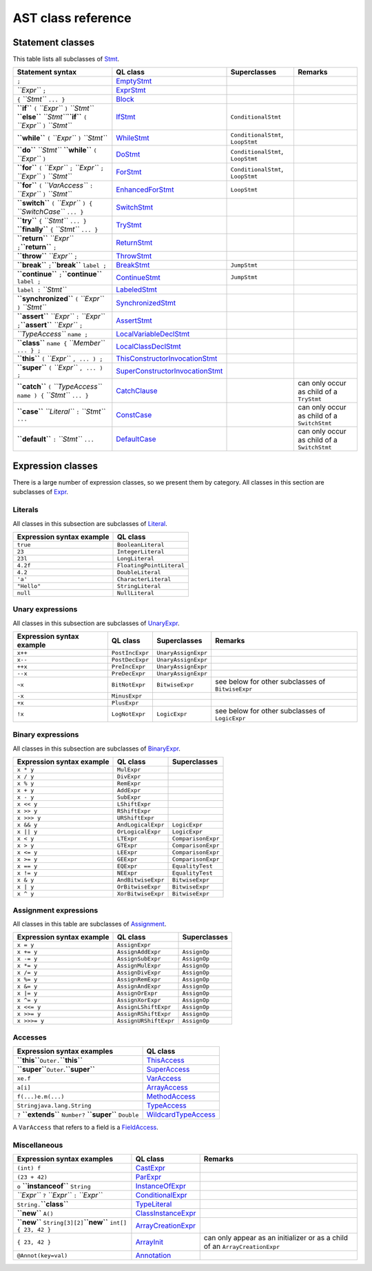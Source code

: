 AST class reference
===================

Statement classes
-----------------

This table lists all subclasses of `Stmt <https://help.semmle.com/qldoc/java/semmle/code/java/Statement.qll/type.Statement$Stmt.html>`__.

+----------------------------------------------------------------------------------------------------------------------+-----------------------------------------------------------------------------------------------------------------------------------------------------------+-----------------------------------+---------------------------------------------+
| Statement syntax                                                                                                     | QL class                                                                                                                                                  | Superclasses                      | Remarks                                     |
+======================================================================================================================+===========================================================================================================================================================+===================================+=============================================+
| ``;``                                                                                                                | `EmptyStmt <https://help.semmle.com/qldoc/java/semmle/code/java/Statement.qll/type.Statement$EmptyStmt.html>`__                                           |                                   |                                             |
+----------------------------------------------------------------------------------------------------------------------+-----------------------------------------------------------------------------------------------------------------------------------------------------------+-----------------------------------+---------------------------------------------+
| *``Expr``* ``;``                                                                                                     | `ExprStmt <https://help.semmle.com/qldoc/java/semmle/code/java/Statement.qll/type.Statement$ExprStmt.html>`__                                             |                                   |                                             |
+----------------------------------------------------------------------------------------------------------------------+-----------------------------------------------------------------------------------------------------------------------------------------------------------+-----------------------------------+---------------------------------------------+
| ``{`` *``Stmt``* ``... }``                                                                                           | `Block <https://help.semmle.com/qldoc/java/semmle/code/java/Statement.qll/type.Statement$Block.html>`__                                                   |                                   |                                             |
+----------------------------------------------------------------------------------------------------------------------+-----------------------------------------------------------------------------------------------------------------------------------------------------------+-----------------------------------+---------------------------------------------+
| **``if``** ``(`` *``Expr``* ``)`` *``Stmt``* **``else``** *``Stmt``*\ \ **``if``** ``(`` *``Expr``* ``)`` *``Stmt``* | `IfStmt <https://help.semmle.com/qldoc/java/semmle/code/java/Statement.qll/type.Statement$IfStmt.html>`__                                                 | ``ConditionalStmt``               |                                             |
+----------------------------------------------------------------------------------------------------------------------+-----------------------------------------------------------------------------------------------------------------------------------------------------------+-----------------------------------+---------------------------------------------+
| **``while``** ``(`` *``Expr``* ``)`` *``Stmt``*                                                                      | `WhileStmt <https://help.semmle.com/qldoc/java/semmle/code/java/Statement.qll/type.Statement$WhileStmt.html>`__                                           | ``ConditionalStmt``, ``LoopStmt`` |                                             |
+----------------------------------------------------------------------------------------------------------------------+-----------------------------------------------------------------------------------------------------------------------------------------------------------+-----------------------------------+---------------------------------------------+
| **``do``** *``Stmt``* **``while``** ``(`` *``Expr``* ``)``                                                           | `DoStmt <https://help.semmle.com/qldoc/java/semmle/code/java/Statement.qll/type.Statement$DoStmt.html>`__                                                 | ``ConditionalStmt``, ``LoopStmt`` |                                             |
+----------------------------------------------------------------------------------------------------------------------+-----------------------------------------------------------------------------------------------------------------------------------------------------------+-----------------------------------+---------------------------------------------+
| **``for``** ``(`` *``Expr``* ``;`` *``Expr``* ``;`` *``Expr``* ``)`` *``Stmt``*                                      | `ForStmt <https://help.semmle.com/qldoc/java/semmle/code/java/Statement.qll/type.Statement$ForStmt.html>`__                                               | ``ConditionalStmt``, ``LoopStmt`` |                                             |
+----------------------------------------------------------------------------------------------------------------------+-----------------------------------------------------------------------------------------------------------------------------------------------------------+-----------------------------------+---------------------------------------------+
| **``for``** ``(`` *``VarAccess``* ``:`` *``Expr``* ``)`` *``Stmt``*                                                  | `EnhancedForStmt <https://help.semmle.com/qldoc/java/semmle/code/java/Statement.qll/type.Statement$EnhancedForStmt.html>`__                               | ``LoopStmt``                      |                                             |
+----------------------------------------------------------------------------------------------------------------------+-----------------------------------------------------------------------------------------------------------------------------------------------------------+-----------------------------------+---------------------------------------------+
| **``switch``** ``(`` *``Expr``* ``) {`` *``SwitchCase``* ``... }``                                                   | `SwitchStmt <https://help.semmle.com/qldoc/java/semmle/code/java/Statement.qll/type.Statement$SwitchStmt.html>`__                                         |                                   |                                             |
+----------------------------------------------------------------------------------------------------------------------+-----------------------------------------------------------------------------------------------------------------------------------------------------------+-----------------------------------+---------------------------------------------+
| **``try``** ``{`` *``Stmt``* ``... }`` **``finally``** ``{`` *``Stmt``* ``... }``                                    | `TryStmt <https://help.semmle.com/qldoc/java/semmle/code/java/Statement.qll/type.Statement$TryStmt.html>`__                                               |                                   |                                             |
+----------------------------------------------------------------------------------------------------------------------+-----------------------------------------------------------------------------------------------------------------------------------------------------------+-----------------------------------+---------------------------------------------+
| **``return``** *``Expr``* ``;``\ \ **``return``** ``;``                                                              | `ReturnStmt <https://help.semmle.com/qldoc/java/semmle/code/java/Statement.qll/type.Statement$ReturnStmt.html>`__                                         |                                   |                                             |
+----------------------------------------------------------------------------------------------------------------------+-----------------------------------------------------------------------------------------------------------------------------------------------------------+-----------------------------------+---------------------------------------------+
| **``throw``** *``Expr``* ``;``                                                                                       | `ThrowStmt <https://help.semmle.com/qldoc/java/semmle/code/java/Statement.qll/type.Statement$ThrowStmt.html>`__                                           |                                   |                                             |
+----------------------------------------------------------------------------------------------------------------------+-----------------------------------------------------------------------------------------------------------------------------------------------------------+-----------------------------------+---------------------------------------------+
| **``break``** ``;``\ \ **``break``** ``label ;``                                                                     | `BreakStmt <https://help.semmle.com/qldoc/java/semmle/code/java/Statement.qll/type.Statement$BreakStmt.html>`__                                           | ``JumpStmt``                      |                                             |
+----------------------------------------------------------------------------------------------------------------------+-----------------------------------------------------------------------------------------------------------------------------------------------------------+-----------------------------------+---------------------------------------------+
| **``continue``** ``;``\ \ **``continue``** ``label ;``                                                               | `ContinueStmt <https://help.semmle.com/qldoc/java/semmle/code/java/Statement.qll/type.Statement$ContinueStmt.html>`__                                     | ``JumpStmt``                      |                                             |
+----------------------------------------------------------------------------------------------------------------------+-----------------------------------------------------------------------------------------------------------------------------------------------------------+-----------------------------------+---------------------------------------------+
| ``label :`` *``Stmt``*                                                                                               | `LabeledStmt <https://help.semmle.com/qldoc/java/semmle/code/java/Statement.qll/type.Statement$LabeledStmt.html>`__                                       |                                   |                                             |
+----------------------------------------------------------------------------------------------------------------------+-----------------------------------------------------------------------------------------------------------------------------------------------------------+-----------------------------------+---------------------------------------------+
| **``synchronized``** ``(`` *``Expr``* ``)`` *``Stmt``*                                                               | `SynchronizedStmt <https://help.semmle.com/qldoc/java/semmle/code/java/Statement.qll/type.Statement$SynchronizedStmt.html>`__                             |                                   |                                             |
+----------------------------------------------------------------------------------------------------------------------+-----------------------------------------------------------------------------------------------------------------------------------------------------------+-----------------------------------+---------------------------------------------+
| **``assert``** *``Expr``* ``:`` *``Expr``* ``;``\ \ **``assert``** *``Expr``* ``;``                                  | `AssertStmt <https://help.semmle.com/qldoc/java/semmle/code/java/Statement.qll/type.Statement$AssertStmt.html>`__                                         |                                   |                                             |
+----------------------------------------------------------------------------------------------------------------------+-----------------------------------------------------------------------------------------------------------------------------------------------------------+-----------------------------------+---------------------------------------------+
| *``TypeAccess``* ``name ;``                                                                                          | `LocalVariableDeclStmt <https://help.semmle.com/qldoc/java/semmle/code/java/Statement.qll/type.Statement$LocalVariableDeclStmt.html>`__                   |                                   |                                             |
+----------------------------------------------------------------------------------------------------------------------+-----------------------------------------------------------------------------------------------------------------------------------------------------------+-----------------------------------+---------------------------------------------+
| **``class``** ``name {`` *``Member``* ``... } ;``                                                                    | `LocalClassDeclStmt <https://help.semmle.com/qldoc/java/semmle/code/java/Statement.qll/type.Statement$LocalClassDeclStmt.html>`__                         |                                   |                                             |
+----------------------------------------------------------------------------------------------------------------------+-----------------------------------------------------------------------------------------------------------------------------------------------------------+-----------------------------------+---------------------------------------------+
| **``this``** ``(`` *``Expr``* ``, ... ) ;``                                                                          | `ThisConstructorInvocationStmt <https://help.semmle.com/qldoc/java/semmle/code/java/Statement.qll/type.Statement$ThisConstructorInvocationStmt.html>`__   |                                   |                                             |
+----------------------------------------------------------------------------------------------------------------------+-----------------------------------------------------------------------------------------------------------------------------------------------------------+-----------------------------------+---------------------------------------------+
| **``super``** ``(`` *``Expr``* ``, ... ) ;``                                                                         | `SuperConstructorInvocationStmt <https://help.semmle.com/qldoc/java/semmle/code/java/Statement.qll/type.Statement$SuperConstructorInvocationStmt.html>`__ |                                   |                                             |
+----------------------------------------------------------------------------------------------------------------------+-----------------------------------------------------------------------------------------------------------------------------------------------------------+-----------------------------------+---------------------------------------------+
| **``catch``** ``(`` *``TypeAccess``* ``name ) {`` *``Stmt``* ``... }``                                               | `CatchClause <https://help.semmle.com/qldoc/java/semmle/code/java/Statement.qll/type.Statement$CatchClause.html>`__                                       |                                   | can only occur as child of a ``TryStmt``    |
+----------------------------------------------------------------------------------------------------------------------+-----------------------------------------------------------------------------------------------------------------------------------------------------------+-----------------------------------+---------------------------------------------+
| **``case``** *``Literal``* ``:`` *``Stmt``* ``...``                                                                  | `ConstCase <https://help.semmle.com/qldoc/java/semmle/code/java/Statement.qll/type.Statement$ConstCase.html>`__                                           |                                   | can only occur as child of a ``SwitchStmt`` |
+----------------------------------------------------------------------------------------------------------------------+-----------------------------------------------------------------------------------------------------------------------------------------------------------+-----------------------------------+---------------------------------------------+
| **``default``** ``:`` *``Stmt``* ``...``                                                                             | `DefaultCase <https://help.semmle.com/qldoc/java/semmle/code/java/Statement.qll/type.Statement$DefaultCase.html>`__                                       |                                   | can only occur as child of a ``SwitchStmt`` |
+----------------------------------------------------------------------------------------------------------------------+-----------------------------------------------------------------------------------------------------------------------------------------------------------+-----------------------------------+---------------------------------------------+

Expression classes
------------------

There is a large number of expression classes, so we present them by category. All classes in this section are subclasses of `Expr <https://help.semmle.com/qldoc/java/semmle/code/java/Expr.qll/type.Expr$Expr.html>`__.

Literals
~~~~~~~~

All classes in this subsection are subclasses of `Literal <https://help.semmle.com/qldoc/java/semmle/code/java/Expr.qll/type.Expr$Literal.html>`__.

+---------------------------+--------------------------+
| Expression syntax example | QL class                 |
+===========================+==========================+
| ``true``                  | ``BooleanLiteral``       |
+---------------------------+--------------------------+
| ``23``                    | ``IntegerLiteral``       |
+---------------------------+--------------------------+
| ``23l``                   | ``LongLiteral``          |
+---------------------------+--------------------------+
| ``4.2f``                  | ``FloatingPointLiteral`` |
+---------------------------+--------------------------+
| ``4.2``                   | ``DoubleLiteral``        |
+---------------------------+--------------------------+
| ``'a'``                   | ``CharacterLiteral``     |
+---------------------------+--------------------------+
| ``"Hello"``               | ``StringLiteral``        |
+---------------------------+--------------------------+
| ``null``                  | ``NullLiteral``          |
+---------------------------+--------------------------+

Unary expressions
~~~~~~~~~~~~~~~~~

All classes in this subsection are subclasses of `UnaryExpr <https://help.semmle.com/qldoc/java/semmle/code/java/Expr.qll/type.Expr$UnaryExpr.html>`__.

+---------------------------+-----------------+---------------------+---------------------------------------------------+
| Expression syntax example | QL class        | Superclasses        | Remarks                                           |
+===========================+=================+=====================+===================================================+
| ``x++``                   | ``PostIncExpr`` | ``UnaryAssignExpr`` |                                                   |
+---------------------------+-----------------+---------------------+---------------------------------------------------+
| ``x--``                   | ``PostDecExpr`` | ``UnaryAssignExpr`` |                                                   |
+---------------------------+-----------------+---------------------+---------------------------------------------------+
| ``++x``                   | ``PreIncExpr``  | ``UnaryAssignExpr`` |                                                   |
+---------------------------+-----------------+---------------------+---------------------------------------------------+
| ``--x``                   | ``PreDecExpr``  | ``UnaryAssignExpr`` |                                                   |
+---------------------------+-----------------+---------------------+---------------------------------------------------+
| ``~x``                    | ``BitNotExpr``  | ``BitwiseExpr``     | see below for other subclasses of ``BitwiseExpr`` |
+---------------------------+-----------------+---------------------+---------------------------------------------------+
| ``-x``                    | ``MinusExpr``   |                     |                                                   |
+---------------------------+-----------------+---------------------+---------------------------------------------------+
| ``+x``                    | ``PlusExpr``    |                     |                                                   |
+---------------------------+-----------------+---------------------+---------------------------------------------------+
| ``!x``                    | ``LogNotExpr``  | ``LogicExpr``       | see below for other subclasses of ``LogicExpr``   |
+---------------------------+-----------------+---------------------+---------------------------------------------------+

Binary expressions
~~~~~~~~~~~~~~~~~~

All classes in this subsection are subclasses of `BinaryExpr <https://help.semmle.com/qldoc/java/semmle/code/java/Expr.qll/type.Expr$BinaryExpr.html>`__.

+---------------------------+--------------------+--------------------+
| Expression syntax example | QL class           | Superclasses       |
+===========================+====================+====================+
| ``x * y``                 | ``MulExpr``        |                    |
+---------------------------+--------------------+--------------------+
| ``x / y``                 | ``DivExpr``        |                    |
+---------------------------+--------------------+--------------------+
| ``x % y``                 | ``RemExpr``        |                    |
+---------------------------+--------------------+--------------------+
| ``x + y``                 | ``AddExpr``        |                    |
+---------------------------+--------------------+--------------------+
| ``x - y``                 | ``SubExpr``        |                    |
+---------------------------+--------------------+--------------------+
| ``x << y``                | ``LShiftExpr``     |                    |
+---------------------------+--------------------+--------------------+
| ``x >> y``                | ``RShiftExpr``     |                    |
+---------------------------+--------------------+--------------------+
| ``x >>> y``               | ``URShiftExpr``    |                    |
+---------------------------+--------------------+--------------------+
| ``x && y``                | ``AndLogicalExpr`` | ``LogicExpr``      |
+---------------------------+--------------------+--------------------+
| ``x || y``                | ``OrLogicalExpr``  | ``LogicExpr``      |
+---------------------------+--------------------+--------------------+
| ``x < y``                 | ``LTExpr``         | ``ComparisonExpr`` |
+---------------------------+--------------------+--------------------+
| ``x > y``                 | ``GTExpr``         | ``ComparisonExpr`` |
+---------------------------+--------------------+--------------------+
| ``x <= y``                | ``LEExpr``         | ``ComparisonExpr`` |
+---------------------------+--------------------+--------------------+
| ``x >= y``                | ``GEExpr``         | ``ComparisonExpr`` |
+---------------------------+--------------------+--------------------+
| ``x == y``                | ``EQExpr``         | ``EqualityTest``   |
+---------------------------+--------------------+--------------------+
| ``x != y``                | ``NEExpr``         | ``EqualityTest``   |
+---------------------------+--------------------+--------------------+
| ``x & y``                 | ``AndBitwiseExpr`` | ``BitwiseExpr``    |
+---------------------------+--------------------+--------------------+
| ``x | y``                 | ``OrBitwiseExpr``  | ``BitwiseExpr``    |
+---------------------------+--------------------+--------------------+
| ``x ^ y``                 | ``XorBitwiseExpr`` | ``BitwiseExpr``    |
+---------------------------+--------------------+--------------------+

Assignment expressions
~~~~~~~~~~~~~~~~~~~~~~

All classes in this table are subclasses of `Assignment <https://help.semmle.com/qldoc/java/semmle/code/java/Expr.qll/type.Expr$Assignment.html>`__.

+---------------------------+-----------------------+--------------+
| Expression syntax example | QL class              | Superclasses |
+===========================+=======================+==============+
| ``x = y``                 | ``AssignExpr``        |              |
+---------------------------+-----------------------+--------------+
| ``x += y``                | ``AssignAddExpr``     | ``AssignOp`` |
+---------------------------+-----------------------+--------------+
| ``x -= y``                | ``AssignSubExpr``     | ``AssignOp`` |
+---------------------------+-----------------------+--------------+
| ``x *= y``                | ``AssignMulExpr``     | ``AssignOp`` |
+---------------------------+-----------------------+--------------+
| ``x /= y``                | ``AssignDivExpr``     | ``AssignOp`` |
+---------------------------+-----------------------+--------------+
| ``x %= y``                | ``AssignRemExpr``     | ``AssignOp`` |
+---------------------------+-----------------------+--------------+
| ``x &= y``                | ``AssignAndExpr``     | ``AssignOp`` |
+---------------------------+-----------------------+--------------+
| ``x |= y``                | ``AssignOrExpr``      | ``AssignOp`` |
+---------------------------+-----------------------+--------------+
| ``x ^= y``                | ``AssignXorExpr``     | ``AssignOp`` |
+---------------------------+-----------------------+--------------+
| ``x <<= y``               | ``AssignLShiftExpr``  | ``AssignOp`` |
+---------------------------+-----------------------+--------------+
| ``x >>= y``               | ``AssignRShiftExpr``  | ``AssignOp`` |
+---------------------------+-----------------------+--------------+
| ``x >>>= y``              | ``AssignURShiftExpr`` | ``AssignOp`` |
+---------------------------+-----------------------+--------------+

Accesses
~~~~~~~~

+--------------------------------------------------------------------+-------------------------------------------------------------------------------------------------------------------------+
| Expression syntax examples                                         | QL class                                                                                                                |
+====================================================================+=========================================================================================================================+
| **``this``**\ \ ``Outer.``\ **``this``**                           | `ThisAccess <https://help.semmle.com/qldoc/java/semmle/code/java/Expr.qll/type.Expr$ThisAccess.html>`__                 |
+--------------------------------------------------------------------+-------------------------------------------------------------------------------------------------------------------------+
| **``super``**\ \ ``Outer``.\ **``super``**                         | `SuperAccess <https://help.semmle.com/qldoc/java/semmle/code/java/Expr.qll/type.Expr$SuperAccess.html>`__               |
+--------------------------------------------------------------------+-------------------------------------------------------------------------------------------------------------------------+
| ``x``\ \ ``e.f``                                                   | `VarAccess <https://help.semmle.com/qldoc/java/semmle/code/java/Expr.qll/type.Expr$VarAccess.html>`__                   |
+--------------------------------------------------------------------+-------------------------------------------------------------------------------------------------------------------------+
| ``a[i]``                                                           | `ArrayAccess <https://help.semmle.com/qldoc/java/semmle/code/java/Expr.qll/type.Expr$ArrayAccess.html>`__               |
+--------------------------------------------------------------------+-------------------------------------------------------------------------------------------------------------------------+
| ``f(...)``\ \ ``e.m(...)``                                         | `MethodAccess <https://help.semmle.com/qldoc/java/semmle/code/java/Expr.qll/type.Expr$MethodAccess.html>`__             |
+--------------------------------------------------------------------+-------------------------------------------------------------------------------------------------------------------------+
| ``String``\ \ ``java.lang.String``                                 | `TypeAccess <https://help.semmle.com/qldoc/java/semmle/code/java/Expr.qll/type.Expr$TypeAccess.html>`__                 |
+--------------------------------------------------------------------+-------------------------------------------------------------------------------------------------------------------------+
| ``?`` **``extends``** ``Number``\ \ ``?`` **``super``** ``Double`` | `WildcardTypeAccess <https://help.semmle.com/qldoc/java/semmle/code/java/Expr.qll/type.Expr$WildcardTypeAccess.html>`__ |
+--------------------------------------------------------------------+-------------------------------------------------------------------------------------------------------------------------+

A ``VarAccess`` that refers to a field is a `FieldAccess <https://help.semmle.com/qldoc/java/semmle/code/java/Expr.qll/type.Expr$FieldAccess.html>`__.

Miscellaneous
~~~~~~~~~~~~~

+------------------------------------------------------------------+-----------------------------------------------------------------------------------------------------------------------+-----------------------------------------------------------------------------+
| Expression syntax examples                                       | QL class                                                                                                              | Remarks                                                                     |
+==================================================================+=======================================================================================================================+=============================================================================+
| ``(int) f``                                                      | `CastExpr <https://help.semmle.com/qldoc/java/semmle/code/java/Expr.qll/type.Expr$CastExpr.html>`__                   |                                                                             |
+------------------------------------------------------------------+-----------------------------------------------------------------------------------------------------------------------+-----------------------------------------------------------------------------+
| ``(23 + 42)``                                                    | `ParExpr <https://help.semmle.com/qldoc/java/semmle/code/java/Expr.qll/type.Expr$ParExpr.html>`__                     |                                                                             |
+------------------------------------------------------------------+-----------------------------------------------------------------------------------------------------------------------+-----------------------------------------------------------------------------+
| ``o`` **``instanceof``** ``String``                              | `InstanceOfExpr <https://help.semmle.com/qldoc/java/semmle/code/java/Expr.qll/type.Expr$InstanceOfExpr.html>`__       |                                                                             |
+------------------------------------------------------------------+-----------------------------------------------------------------------------------------------------------------------+-----------------------------------------------------------------------------+
| *``Expr``* ``?`` *``Expr``* ``:`` *``Expr``*                     | `ConditionalExpr <https://help.semmle.com/qldoc/java/semmle/code/java/Expr.qll/type.Expr$ConditionalExpr.html>`__     |                                                                             |
+------------------------------------------------------------------+-----------------------------------------------------------------------------------------------------------------------+-----------------------------------------------------------------------------+
| ``String.``\ **``class``**                                       | `TypeLiteral <https://help.semmle.com/qldoc/java/semmle/code/java/Expr.qll/type.Expr$TypeLiteral.html>`__             |                                                                             |
+------------------------------------------------------------------+-----------------------------------------------------------------------------------------------------------------------+-----------------------------------------------------------------------------+
| **``new``** ``A()``                                              | `ClassInstanceExpr <https://help.semmle.com/qldoc/java/semmle/code/java/Expr.qll/type.Expr$ClassInstanceExpr.html>`__ |                                                                             |
+------------------------------------------------------------------+-----------------------------------------------------------------------------------------------------------------------+-----------------------------------------------------------------------------+
| **``new``** ``String[3][2]``\ \ **``new``** ``int[] { 23, 42 }`` | `ArrayCreationExpr <https://help.semmle.com/qldoc/java/semmle/code/java/Expr.qll/type.Expr$ArrayCreationExpr.html>`__ |                                                                             |
+------------------------------------------------------------------+-----------------------------------------------------------------------------------------------------------------------+-----------------------------------------------------------------------------+
| ``{ 23, 42 }``                                                   | `ArrayInit <https://help.semmle.com/qldoc/java/semmle/code/java/Expr.qll/type.Expr$ArrayInit.html>`__                 | can only appear as an initializer or as a child of an ``ArrayCreationExpr`` |
+------------------------------------------------------------------+-----------------------------------------------------------------------------------------------------------------------+-----------------------------------------------------------------------------+
| ``@Annot(key=val)``                                              | `Annotation <https://help.semmle.com/qldoc/java/semmle/code/java/Annotation.qll/type.Annotation$Annotation.html>`__   |                                                                             |
+------------------------------------------------------------------+-----------------------------------------------------------------------------------------------------------------------+-----------------------------------------------------------------------------+
